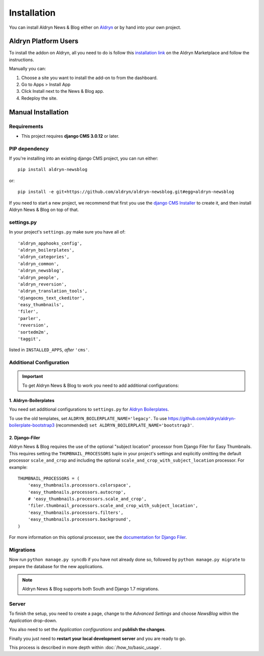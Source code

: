 ############
Installation
############

You can install Aldryn News & Blog either on `Aldryn <http://www.aldryn.com>`_
or by hand into your own project.


*********************
Aldryn Platform Users
*********************

To install the addon on Aldryn, all you need to do is follow this
`installation link <https://control.aldryn.com/control/?select_project_for_addon=aldryn-newsblog>`_
on the Aldryn Marketplace and follow the instructions.

Manually you can:

#. Choose a site you want to install the add-on to from the dashboard.
#. Go to Apps > Install App
#. Click Install next to the News & Blog app.
#. Redeploy the site.


*******************
Manual Installation
*******************


Requirements
============

- This project requires **django CMS 3.0.12** or later.


PIP dependency
==============

If you're installing into an existing django CMS project, you can run either::

    pip install aldryn-newsblog

or::

    pip install -e git+https://github.com/aldryn/aldryn-newsblog.git#egg=aldryn-newsblog

If you need to start a new project, we recommend that first you use the
`django CMS Installer <http://djangocms-installer.readthedocs.org>`_ to create
it, and then install Aldryn News & Blog on top of that.


settings.py
===========

In your project's ``settings.py`` make sure you have all of::

    'aldryn_apphooks_config',
    'aldryn_boilerplates',
    'aldryn_categories',
    'aldryn_common',
    'aldryn_newsblog',
    'aldryn_people',
    'aldryn_reversion',
    'aldryn_translation_tools',
    'djangocms_text_ckeditor',
    'easy_thumbnails',
    'filer',
    'parler',
    'reversion',
    'sortedm2m',
    'taggit',

listed in ``INSTALLED_APPS``, *after* ``'cms'``.


Additional Configuration
========================

.. important::

    To get Aldryn News & Blog to work you need to add additional configurations:


1. Aldryn-Boilerplates
----------------------

You need set additional configurations to ``settings.py`` for `Aldryn
Boilerplates  <https://github.com/aldryn/aldryn-boilerplates#configuration>`_.

To use the old templates, set ``ALDRYN_BOILERPLATE_NAME='legacy'``.
To use https://github.com/aldryn/aldryn-boilerplate-bootstrap3 (recommended)
``set ALDRYN_BOILERPLATE_NAME='bootstrap3'``.


2. Django-Filer
---------------

Aldryn News & Blog requires the use of the optional "subject location"
processor from Django Filer for Easy Thumbnails. This requires setting the
``THUMBNAIL_PROCESSORS`` tuple in your project's settings and explicitly
omitting the default processor ``scale_and_crop`` and including the optional
``scale_and_crop_with_subject_location`` processor. For example: ::

    THUMBNAIL_PROCESSORS = (
        'easy_thumbnails.processors.colorspace',
        'easy_thumbnails.processors.autocrop',
        # 'easy_thumbnails.processors.scale_and_crop',
        'filer.thumbnail_processors.scale_and_crop_with_subject_location',
        'easy_thumbnails.processors.filters',
        'easy_thumbnails.processors.background',
    )

For more information on this optional processor, see the
`documentation for Django Filer
<http://django-filer.readthedocs.org/en/latest/installation.html#subject-location-aware-cropping>`_.


Migrations
==========

Now run ``python manage.py syncdb`` if you have not already done so,
followed by ``python manage.py migrate`` to prepare the database for the new applications.

.. note::

    Aldryn News & Blog supports both South and Django 1.7 migrations.


Server
======

To finish the setup, you need to create a page, change to the
*Advanced Settings* and choose *NewsBlog* within the *Application* drop-down.

You also need to set the *Application configurations* and
**publish the changes**.

Finally you just need to **restart your local development server** and you are
ready to go.

This process is described in more depth within :doc:`/how_to/basic_usage`.

